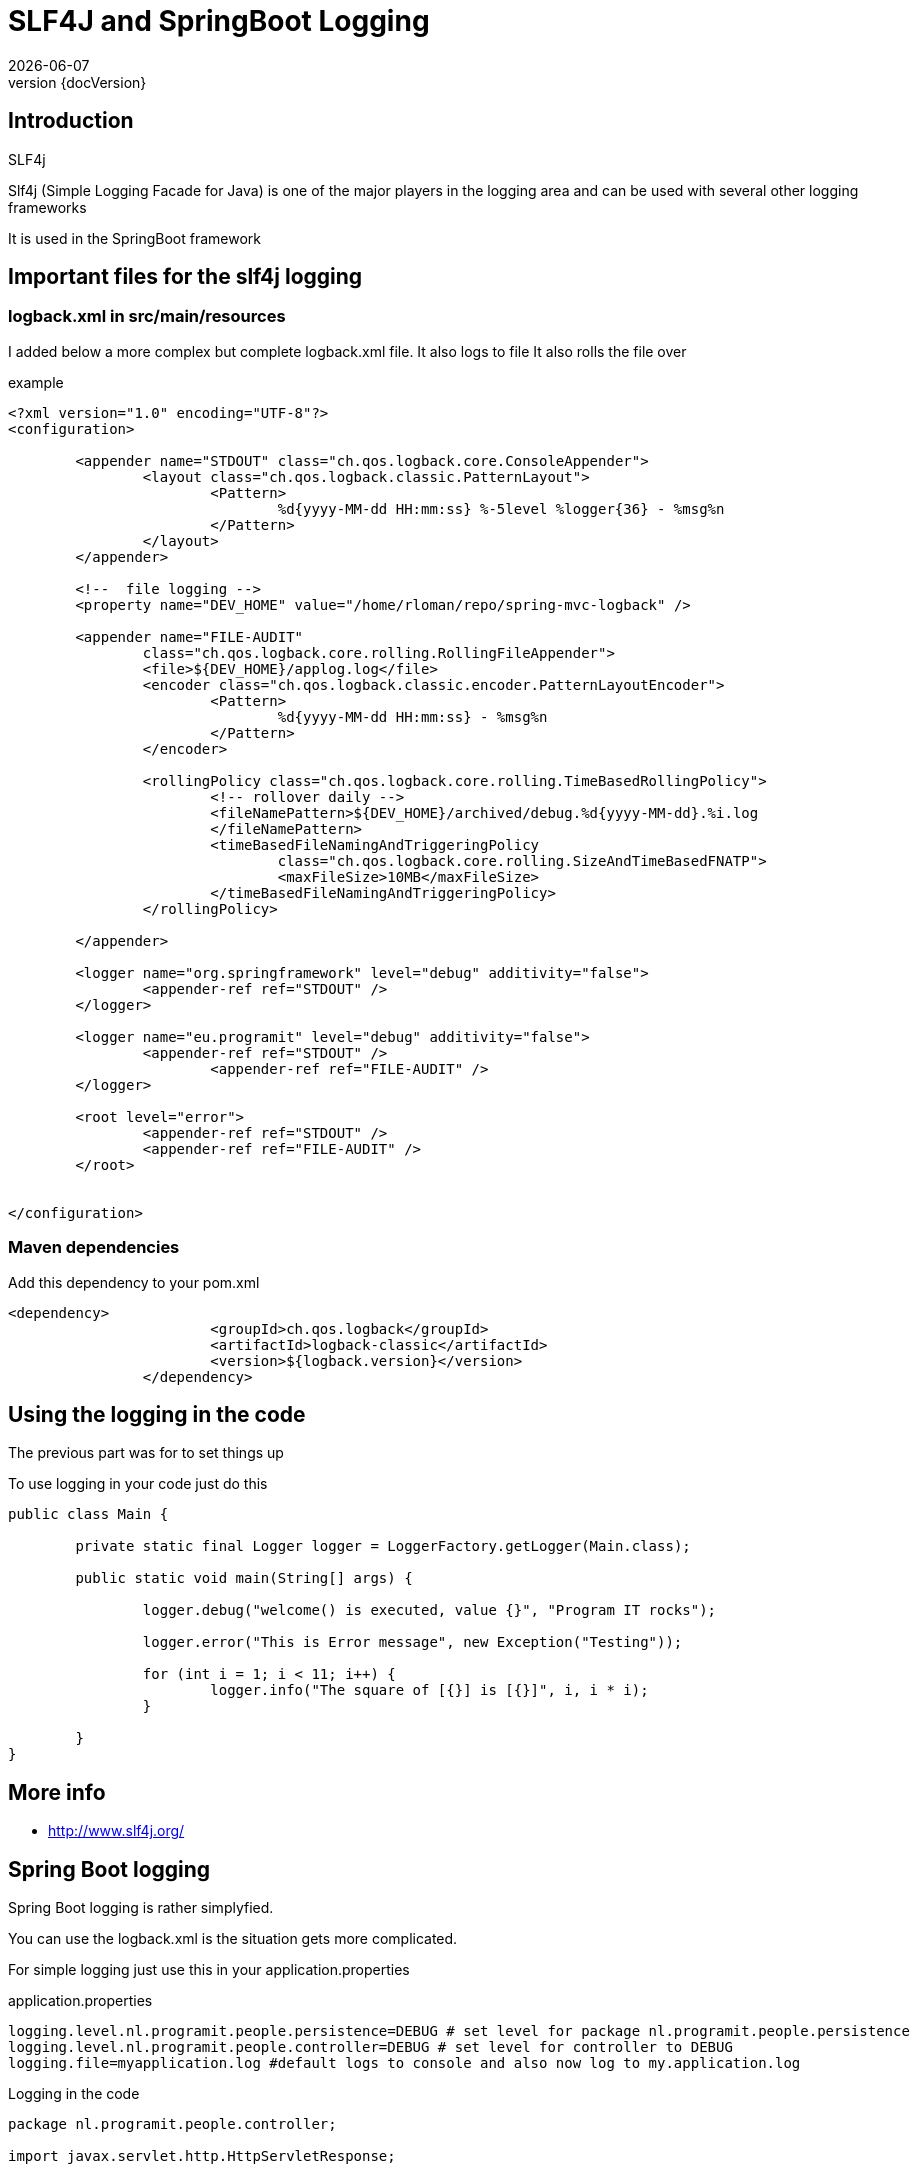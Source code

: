 :revnumber: {docVersion}
:toclevels: 3

= [red]#SLF4J and SpringBoot Logging#
{docDate}

== Introduction
.SLF4j
Slf4j (Simple Logging Facade for Java) is one of the major players in the logging area and can be used with several other logging frameworks

It is used in the SpringBoot framework

== Important files for the slf4j logging
=== logback.xml in src/main/resources

I added below a more complex but complete logback.xml file.
It also logs to file
It also rolls the file over


.example
[source, xml]
----
<?xml version="1.0" encoding="UTF-8"?>
<configuration>

	<appender name="STDOUT" class="ch.qos.logback.core.ConsoleAppender">
		<layout class="ch.qos.logback.classic.PatternLayout">
			<Pattern>
				%d{yyyy-MM-dd HH:mm:ss} %-5level %logger{36} - %msg%n
			</Pattern>
		</layout>
	</appender>
	
	<!--  file logging -->
	<property name="DEV_HOME" value="/home/rloman/repo/spring-mvc-logback" />

	<appender name="FILE-AUDIT"
		class="ch.qos.logback.core.rolling.RollingFileAppender">
		<file>${DEV_HOME}/applog.log</file>
		<encoder class="ch.qos.logback.classic.encoder.PatternLayoutEncoder">
			<Pattern>
				%d{yyyy-MM-dd HH:mm:ss} - %msg%n
			</Pattern>
		</encoder>

		<rollingPolicy class="ch.qos.logback.core.rolling.TimeBasedRollingPolicy">
			<!-- rollover daily -->
			<fileNamePattern>${DEV_HOME}/archived/debug.%d{yyyy-MM-dd}.%i.log
                        </fileNamePattern>
			<timeBasedFileNamingAndTriggeringPolicy
				class="ch.qos.logback.core.rolling.SizeAndTimeBasedFNATP">
				<maxFileSize>10MB</maxFileSize>
			</timeBasedFileNamingAndTriggeringPolicy>
		</rollingPolicy>

	</appender>

	<logger name="org.springframework" level="debug" additivity="false">
		<appender-ref ref="STDOUT" />
	</logger>
	
	<logger name="eu.programit" level="debug" additivity="false">
		<appender-ref ref="STDOUT" />
			<appender-ref ref="FILE-AUDIT" />
	</logger>
	 
	<root level="error">
		<appender-ref ref="STDOUT" />
		<appender-ref ref="FILE-AUDIT" />
	</root>
	

</configuration>

----

=== Maven dependencies
.Add this dependency to your pom.xml
[source, xml]
----
<dependency>
			<groupId>ch.qos.logback</groupId>
			<artifactId>logback-classic</artifactId>
			<version>${logback.version}</version>
		</dependency>

----

== Using the logging in the code
The previous part was for to set things up

.To use logging in your code just do this
[source, java]
----
public class Main {

	private static final Logger logger = LoggerFactory.getLogger(Main.class);

	public static void main(String[] args) {

		logger.debug("welcome() is executed, value {}", "Program IT rocks");

		logger.error("This is Error message", new Exception("Testing"));

		for (int i = 1; i < 11; i++) {
			logger.info("The square of [{}] is [{}]", i, i * i);
		}

	}
}
----

== More info
* http://www.slf4j.org/


== Spring Boot logging
Spring Boot logging is rather simplyfied.

You can use the logback.xml is the situation gets more complicated.

For simple logging just use this in your application.properties

.application.properties
[source, properties, options="nowrap"]
----
logging.level.nl.programit.people.persistence=DEBUG # set level for package nl.programit.people.persistence
logging.level.nl.programit.people.controller=DEBUG # set level for controller to DEBUG
logging.file=myapplication.log #default logs to console and also now log to my.application.log

----

.Logging in the code
[source, java, options="nowrap"]
----
package nl.programit.people.controller;

import javax.servlet.http.HttpServletResponse;

import org.slf4j.Logger;
import org.slf4j.LoggerFactory;
import org.springframework.beans.factory.annotation.Autowired;
import org.springframework.stereotype.Controller;
import org.springframework.web.bind.annotation.RequestMapping;
import org.springframework.web.bind.annotation.RequestMethod;
import org.springframework.web.bind.annotation.RequestParam;
import org.springframework.web.bind.annotation.ResponseBody;

import nl.programit.people.domain.Person;
import nl.programit.people.persistence.PersonService;

@Controller
public class PersonController {
	
	private Logger logger = LoggerFactory.getLogger(this.getClass());

	@Autowired
	private PersonService personService;

	@RequestMapping(value = "/list", method = RequestMethod.GET)
	public @ResponseBody String list() {
		return this.personService.findAll().toString();
	}

	@RequestMapping(value = "/insert", method = RequestMethod.GET)
	public @ResponseBody String provideUploadInfo() {
		return "You can upload some by posting to this url.";
	}

	@RequestMapping(value = "/insert", method = RequestMethod.POST)
	public void handleFileUpload(@RequestParam("name") String name, @RequestParam("code") String code, 
			@RequestParam(required = false, value = "renderPresentationNotes") boolean renderPresentationNotes,
			@RequestParam("lastName") String lastName, HttpServletResponse response) {
		
		logger.error("The code is [{}]", code);

		Person person = new Person();
		person.setFirstName(name);
		person.setLastName(lastName);
		
		this.personService.save(person);

	}
}

----


